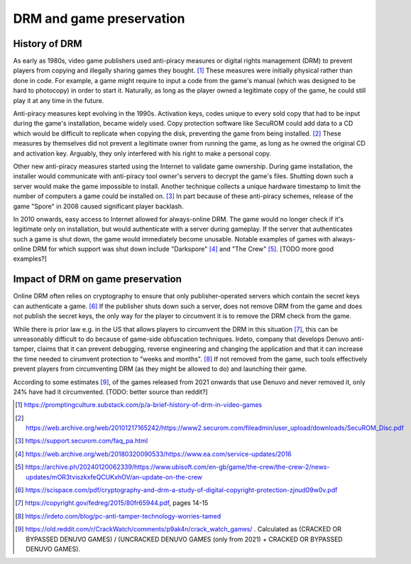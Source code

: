 DRM and game preservation
=========================

History of DRM
--------------

As early as 1980s, video game publishers used anti-piracy measures or digital
rights management (DRM) to prevent players from copying and illegally sharing
games they bought. [1]_ These measures were initially physical rather than done
in code. For example, a game might require to input a code from the game's
manual (which was designed to be hard to photocopy) in order to start it.
Naturally, as long as the player owned a legitimate copy of the game, he could
still play it at any time in the future.

Anti-piracy measures kept evolving in the 1990s. Activation keys, codes unique
to every sold copy that had to be input during the game's installation, became
widely used. Copy protection software like SecuROM could add data to a CD which
would be difficult to replicate when copying the disk, preventing the game from
being installed. [2]_ These measures by themselves did not prevent a legitimate
owner from running the game, as long as he owned the original CD and activation
key. Arguably, they only interfered with his right to make a personal copy.

Other new anti-piracy measures started using the Internet to validate game
ownership. During game installation, the installer would communicate with
anti-piracy tool owner's servers to decrypt the game's files. Shutting down
such a server would make the game impossible to install. Another technique
collects a unique hardware timestamp to limit the number of computers
a game could be installed on. [3]_ In part because of these anti-piracy
schemes, release of the game "Spore" in 2008 caused significant player
backlash.

In 2010 onwards, easy access to Internet allowed for always-online DRM. The
game would no longer check if it's legitimate only on installation, but would
authenticate with a server during gameplay. If the server that authenticates
such a game is shut down, the game would immediately become unusable. Notable
examples of games with always-online DRM for which support was shut down
include "Darkspore" [4]_ and "The Crew" [5]_. [TODO more good examples?]

Impact of DRM on game preservation
----------------------------------

Online DRM often relies on cryptography to ensure that only publisher-operated
servers which contain the secret keys can authenticate a game. [6]_ If the
publisher shuts down such a server, does not remove DRM from the game and does
not publish the secret keys, the only way for the player to circumvent it is to
remove the DRM check from the game.

While there is prior law e.g. in the US that allows players to circumvent the
DRM in this situation [7]_, this can be unreasonably difficult to do because of
game-side obfuscation techniques. Irdeto, company that develops Denuvo
anti-tamper, claims that it can prevent debugging, reverse engineering and
changing the application and that it can increase the time needed to cirumvent
protection to "weeks and months". [8]_ If not removed from the game, such tools
effectively prevent players from circumventing DRM (as they might be allowed to
do) and launching their game.

According to some estimates [9]_, of the games released from 2021 onwards that
use Denuvo and never removed it, only 24% have had it circumvented. [TODO:
better source than reddit?]


.. [1] https://promptingculture.substack.com/p/a-brief-history-of-drm-in-video-games
.. [2] https://web.archive.org/web/20101217165242/https://www2.securom.com/fileadmin/user_upload/downloads/SecuROM_Disc.pdf
.. [3] https://support.securom.com/faq_pa.html
.. [4] https://web.archive.org/web/20180320090533/https://www.ea.com/service-updates/2016
.. [5] https://archive.ph/20240120062339/https://www.ubisoft.com/en-gb/game/the-crew/the-crew-2/news-updates/mOR3tviszkxfeQCUKxhOV/an-update-on-the-crew
.. [6] https://scispace.com/pdf/cryptography-and-drm-a-study-of-digital-copyright-protection-zjnud09w0v.pdf
.. [7] https://copyright.gov/fedreg/2015/80fr65944.pdf, pages 14-15
.. [8] https://irdeto.com/blog/pc-anti-tamper-technology-worries-tamed
.. [9] https://old.reddit.com/r/CrackWatch/comments/p9ak4n/crack_watch_games/ . Calculated as (CRACKED OR BYPASSED DENUVO GAMES) / (UNCRACKED DENUVO GAMES (only from 2021) + CRACKED OR BYPASSED DENUVO GAMES).
